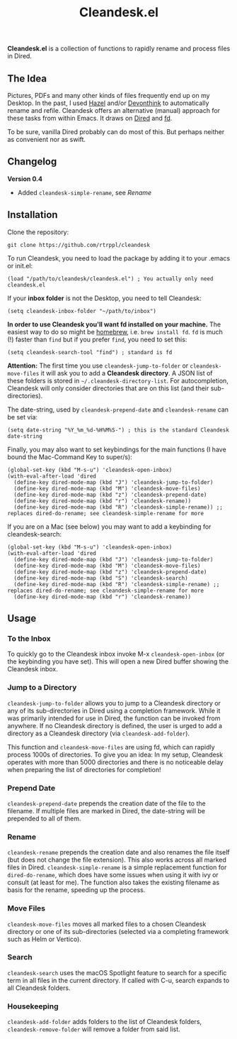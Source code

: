 #+title: Cleandesk.el

*Cleandesk.el* is a collection of functions to rapidly rename and process files in Dired. 

** The Idea

Pictures, PDFs and many other kinds of files frequently end up on my Desktop. In the past, I used [[https://www.noodlesoft.com][Hazel]] and/or [[https://www.devontechnologies.com/apps/devonthink][Devonthink]] to automatically rename and refile. Cleandesk offers an alternative (manual) approach for these tasks from within Emacs. It draws on [[https://www.gnu.org/software/emacs/manual/html_node/emacs/Dired.html][Dired]] and [[https://github.com/sharkdp/fd][fd]]. 

To be sure, vanilla Dired probably can do most of this. But perhaps neither as convenient nor as swift.

** Changelog

**Version 0.4**
- Added =cleandesk-simple-rename=, see [[Rename][Rename]]

** Installation 

Clone the repository:

=git clone https://github.com/rtrppl/cleandesk=

To run Cleandesk, you need to load the package by adding it to your .emacs or init.el:

#+begin_src elisp
(load "/path/to/cleandesk/cleandesk.el") ; You actually only need cleandesk.el
#+end_src

If your *inbox folder* is not the Desktop, you need to tell Cleandesk:

#+begin_src elisp
(setq cleandesk-inbox-folder "~/path/to/inbox")
#+end_src

*In order to use Cleandesk you'll want fd installed on your machine.* The easiest way to do so might be [[https://brew.sh][homebrew]], i.e. =brew install fd=. =fd= is much (!) faster than =find= but if you prefer =find=, you need to set this:

#+begin_src elisp
(setq cleandesk-search-tool "find") ; standard is fd
#+end_src

*Attention:* The first time you use =cleandesk-jump-to-folder= or =cleandesk-move-files= it will ask you to add a *Cleandesk directory*. A JSON list of these folders is stored in =~/.cleandesk-directory-list=. For autocompletion, Cleandesk will only consider directories that are on this list (and their sub-directories). 

The date-string, used by =cleandesk-prepend-date= and =cleandesk-rename= can be set via:

#+begin_src elisp
(setq date-string "%Y_%m_%d-%H%M%S-") ; this is the standard Cleandesk date-string
#+end_src

Finally, you may also want to set keybindings for the main functions (I have bound the Mac-Command Key to super/s):

#+begin_src elisp
(global-set-key (kbd "M-s-u") 'cleandesk-open-inbox)
(with-eval-after-load 'dired
  (define-key dired-mode-map (kbd "J") 'cleandesk-jump-to-folder)
  (define-key dired-mode-map (kbd "M") 'cleandesk-move-files)
  (define-key dired-mode-map (kbd "z") 'cleandesk-prepend-date)
  (define-key dired-mode-map (kbd "r") 'cleandesk-rename))
  (define-key dired-mode-map (kbd "R") 'cleandesk-simple-rename)) ;; replaces dired-do-rename; see cleandesk-simple-rename for more
#+end_src

If you are on a Mac (see below) you may want to add a keybinding for cleandesk-search:

#+begin_src elisp
(global-set-key (kbd "M-s-u") 'cleandesk-open-inbox)
(with-eval-after-load 'dired
  (define-key dired-mode-map (kbd "J") 'cleandesk-jump-to-folder)
  (define-key dired-mode-map (kbd "M") 'cleandesk-move-files)
  (define-key dired-mode-map (kbd "z") 'cleandesk-prepend-date)
  (define-key dired-mode-map (kbd "S") 'cleandesk-search)
  (define-key dired-mode-map (kbd "R") 'cleandesk-simple-rename) ;; replaces dired-do-rename; see cleandesk-simple-rename for more
  (define-key dired-mode-map (kbd "r") 'cleandesk-rename))
#+end_src

** Usage

*** To the Inbox

To quickly go to the Cleandesk inbox invoke M-x =cleandesk-open-inbox= (or the keybinding you have set). This will open a new Dired buffer showing the Cleandesk inbox.

*** Jump to a Directory

=cleandesk-jump-to-folder= allows you to jump to a Cleandesk directory or any of its sub-directories in Dired using a completion framework. While it was primarily intended for use in Dired, the function can be invoked from anywhere. If no Cleandesk directory is defined, the user is urged to add a directory as a Cleandesk directory (via =cleandesk-add-folder=).

This function and =cleandesk-move-files= are using fd, which can rapidly process 1000s of directories. To give you an idea: In my setup, Cleandesk operates with more than 5000 directories and there is no noticeable delay when preparing the list of directories for completion!

*** Prepend Date

=cleandesk-prepend-date= prepends the creation date of the file to the filename. If multiple files are marked in Dired, the date-string will be prepended to all of them.

*** Rename

=cleandesk-rename= prepends the creation date and also renames the file itself (but does not change the file extension). This also works across all marked files in Dired. =cleandesk-simple-rename= is a simple replacement function for =dired-do-rename=, which does have some issues when using it with ivy or consult (at least for me). The function also takes the existing filename as basis for the rename, speeding up the process. 

*** Move Files

=cleandesk-move-files= moves all marked files to a chosen Cleandesk directory or one of its sub-directories (selected via a completing framework such as Helm or Vertico). 

*** Search

=cleandesk-search= uses the macOS Spotlight feature to search for a specific term in all files in the current directory. If called with C-u, search expands to all Cleandesk folders.

*** Housekeeping 

=cleandesk-add-folder= adds folders to the list of Cleandesk folders, =cleandesk-remove-folder= will remove a folder from said list.

